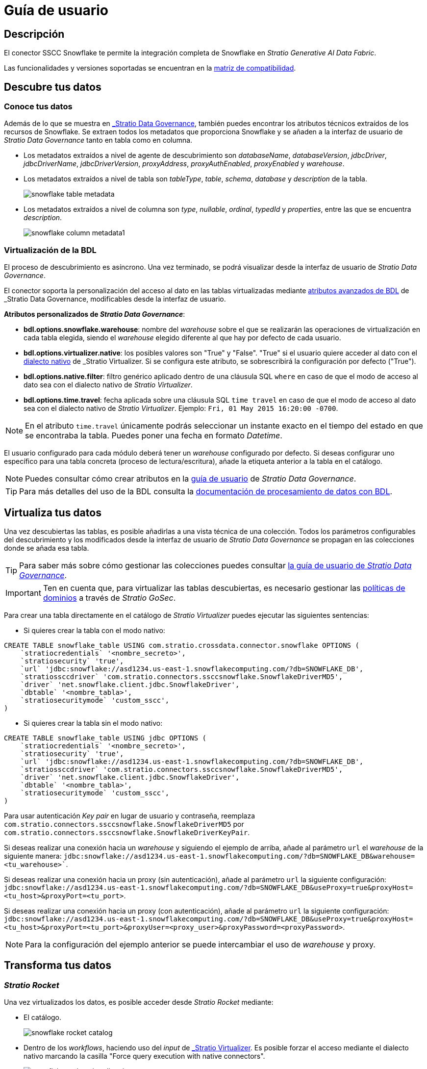 = Guía de usuario

== Descripción

El conector SSCC Snowflake te permite la integración completa de Snowflake en _Stratio Generative AI Data Fabric_.

Las funcionalidades y versiones soportadas se encuentran en la xref:snowflake:compatibility-matrix.adoc[matriz de compatibilidad].

== Descubre tus datos

=== Conoce tus datos

Además de lo que se muestra en xref:stratio-data-governance:user-manual:from-a-data-store-to-a-dictionary.adoc#_tablas_y_columnas[_Stratio Data Governance_], también puedes encontrar los atributos técnicos extraídos de los recursos de Snowflake. Se extraen todos los metadatos que proporciona Snowflake y se añaden a la interfaz de usuario de _Stratio Data Governance_ tanto en tabla como en columna.

* Los metadatos extraídos a nivel de agente de descubrimiento son _databaseName_, _databaseVersion_, _jdbcDriver_, _jdbcDriverName_, _jdbcDriverVersion_, _proxyAddress_, _proxyAuthEnabled_, _proxyEnabled_ y _warehouse_.
* Los metadatos extraídos a nivel de tabla son _tableType_, _table_, _schema_, _database_ y _description_ de la tabla.
+
image:snowflake-table-metadata.png[]
+
* Los metadatos extraídos a nivel de columna son _type_, _nullable_, _ordinal_, _typedId_ y _properties_, entre las que se encuentra _description_.
+
image:snowflake-column-metadata1.png[]

=== Virtualización de la BDL

El proceso de descubrimiento es asíncrono. Una vez terminado, se podrá visualizar desde la interfaz de usuario de _Stratio Data Governance_.

El conector soporta la personalización del acceso al dato en las tablas virtualizadas mediante xref:stratio-data-governance:user-manual:bdl-virtualization.adoc#_atributos_personalizados_de_bdl[atributos avanzados de BDL] de _Stratio Data Governance_, modificables desde la interfaz de usuario.

*Atributos personalizados de _Stratio Data Governance_*:

* *bdl.options.snowflake.warehouse*: nombre del _warehouse_ sobre el que se realizarán las operaciones de virtualización en cada tabla elegida, siendo el _warehouse_ elegido diferente al que hay por defecto de cada usuario.
* *bdl.options.virtualizer.native*: los posibles valores son "True" y "False". "True" si el usuario quiere acceder al dato con el xref:stratio-virtualizer:user-guide:what-can-i-do-with-stratio-virtualizer.adoc#_consultas_nativas[dialecto nativo] de _Stratio Virtualizer_. Si se configura este atributo, se sobrescribirá la configuración por defecto ("True").
* *bdl.options.native.filter*: filtro genérico aplicado dentro de una cláusula SQL `where` en caso de que el modo de acceso al dato sea con el dialecto nativo de _Stratio Virtualizer_.
* *bdl.options.time.travel*: fecha aplicada sobre una cláusula SQL `time travel` en caso de que el modo de acceso al dato sea con el dialecto nativo de _Stratio Virtualizer_. Ejemplo: `Fri, 01 May 2015 16:20:00 -0700`.

NOTE: En el atributo `time.travel` únicamente podrás seleccionar un instante exacto en el tiempo del estado en que se encontraba la tabla. Puedes poner una fecha en formato _Datetime_.

El usuario configurado para cada módulo deberá tener un _warehouse_ configurado por defecto. Si deseas configurar uno específico para una tabla concreta (proceso de lectura/escritura), añade la etiqueta anterior a la tabla en el catálogo.

NOTE: Puedes consultar cómo crear atributos en la xref:stratio-data-governance:user-manual:addition-of-metadata[guía de usuario] de _Stratio Data Governance_.

TIP: Para más detalles del uso de la BDL consulta la xref:stratio-data-governance:user-manual:data-processing-with-bdl.adoc[documentación de procesamiento de datos con BDL].

== Virtualiza tus datos

Una vez descubiertas las tablas, es posible añadirlas a una vista técnica de una colección. Todos los parámetros configurables del descubrimiento y los modificados desde la interfaz de usuario de _Stratio Data Governance_ se propagan en las colecciones donde se añada esa tabla.

TIP: Para saber más sobre cómo gestionar las colecciones puedes consultar xref:stratio-data-governance:user-manual:collections.adoc[la guía de usuario de _Stratio Data Governance_].

IMPORTANT: Ten en cuenta que, para virtualizar las tablas descubiertas, es necesario gestionar las xref:stratio-gosec:operations-manual:data-access/manage-policies/manage-domains-policies.adoc[políticas de dominios] a través de _Stratio GoSec_.

Para crear una tabla directamente en el catálogo de _Stratio Virtualizer_ puedes ejecutar las siguientes sentencias:

* Si quieres crear la tabla con el modo nativo:

[source,sql]
----
CREATE TABLE snowflake_table USING com.stratio.crossdata.connector.snowflake OPTIONS (
    `stratiocredentials` '<nombre_secreto>',
    `stratiosecurity` 'true',
    `url` 'jdbc:snowflake://asd1234.us-east-1.snowflakecomputing.com/?db=SNOWFLAKE_DB',
    `stratiossccdriver` 'com.stratio.connectors.ssccsnowflake.SnowflakeDriverMD5',
    `driver` 'net.snowflake.client.jdbc.SnowflakeDriver',
    `dbtable` '<nombre_tabla>',
    `stratiosecuritymode` 'custom_sscc',
)
----

* Si quieres crear la tabla sin el modo nativo:

[source,sql]
----
CREATE TABLE snowflake_table USING jdbc OPTIONS (
    `stratiocredentials` '<nombre_secreto>',
    `stratiosecurity` 'true',
    `url` 'jdbc:snowflake://asd1234.us-east-1.snowflakecomputing.com/?db=SNOWFLAKE_DB',
    `stratiossccdriver` 'com.stratio.connectors.ssccsnowflake.SnowflakeDriverMD5',
    `driver` 'net.snowflake.client.jdbc.SnowflakeDriver',
    `dbtable` '<nombre_tabla>',
    `stratiosecuritymode` 'custom_sscc',
)
----

Para usar autenticación _Key pair_ en lugar de usuario y contraseña, reemplaza `com.stratio.connectors.ssccsnowflake.SnowflakeDriverMD5` por `com.stratio.connectors.ssccsnowflake.SnowflakeDriverKeyPair`.

Si deseas realizar una conexión hacia un _warehouse_ y siguiendo el ejemplo de arriba, añade al parámetro `url` el _warehouse_ de la siguiente manera:
`jdbc:snowflake://asd1234.us-east-1.snowflakecomputing.com/?db=SNOWFLAKE_DB&warehouse=<tu_warehouse>``.

Si deseas realizar una conexión hacia un proxy (sin autenticación), añade al parámetro `url` la siguiente configuración:
`jdbc:snowflake://asd1234.us-east-1.snowflakecomputing.com/?db=SNOWFLAKE_DB&useProxy=true&proxyHost=<tu_host>&proxyPort=<tu_port>`.

Si deseas realizar una conexión hacia un proxy (con autenticación), añade al parámetro `url` la siguiente configuración:
`jdbc:snowflake://asd1234.us-east-1.snowflakecomputing.com/?db=SNOWFLAKE_DB&useProxy=true&proxyHost=<tu_host>&proxyPort=<tu_port>&proxyUser=<proxy_user>&proxyPassword=<proxyPassword>`.

NOTE: Para la configuración del ejemplo anterior se puede intercambiar el uso de _warehouse_ y proxy.

== Transforma tus datos

=== _Stratio Rocket_

Una vez virtualizados los datos, es posible acceder desde _Stratio Rocket_ mediante:

* El catálogo.
+
image:snowflake-rocket-catalog.png[]

* Dentro de los _workflows_, haciendo uso del _input_ de xref:stratio-rocket:user-guide:workflow-asset/data-inputs.adoc#_stratio_virtualizer[_Stratio Virtualizer_]. Es posible forzar el acceso mediante el dialecto nativo marcando la casilla "Force query execution with native connectors".
+
image:snowflake-rocket-virtualizer-input.png[]

=== _Stratio Intelligence_

Se puede comprobar cómo se accede a los datos desde _Stratio Intelligence_ en la xref:ROOT:quick-start-guide.adoc#_stratio_intelligence[guía de inicio rápido general].
